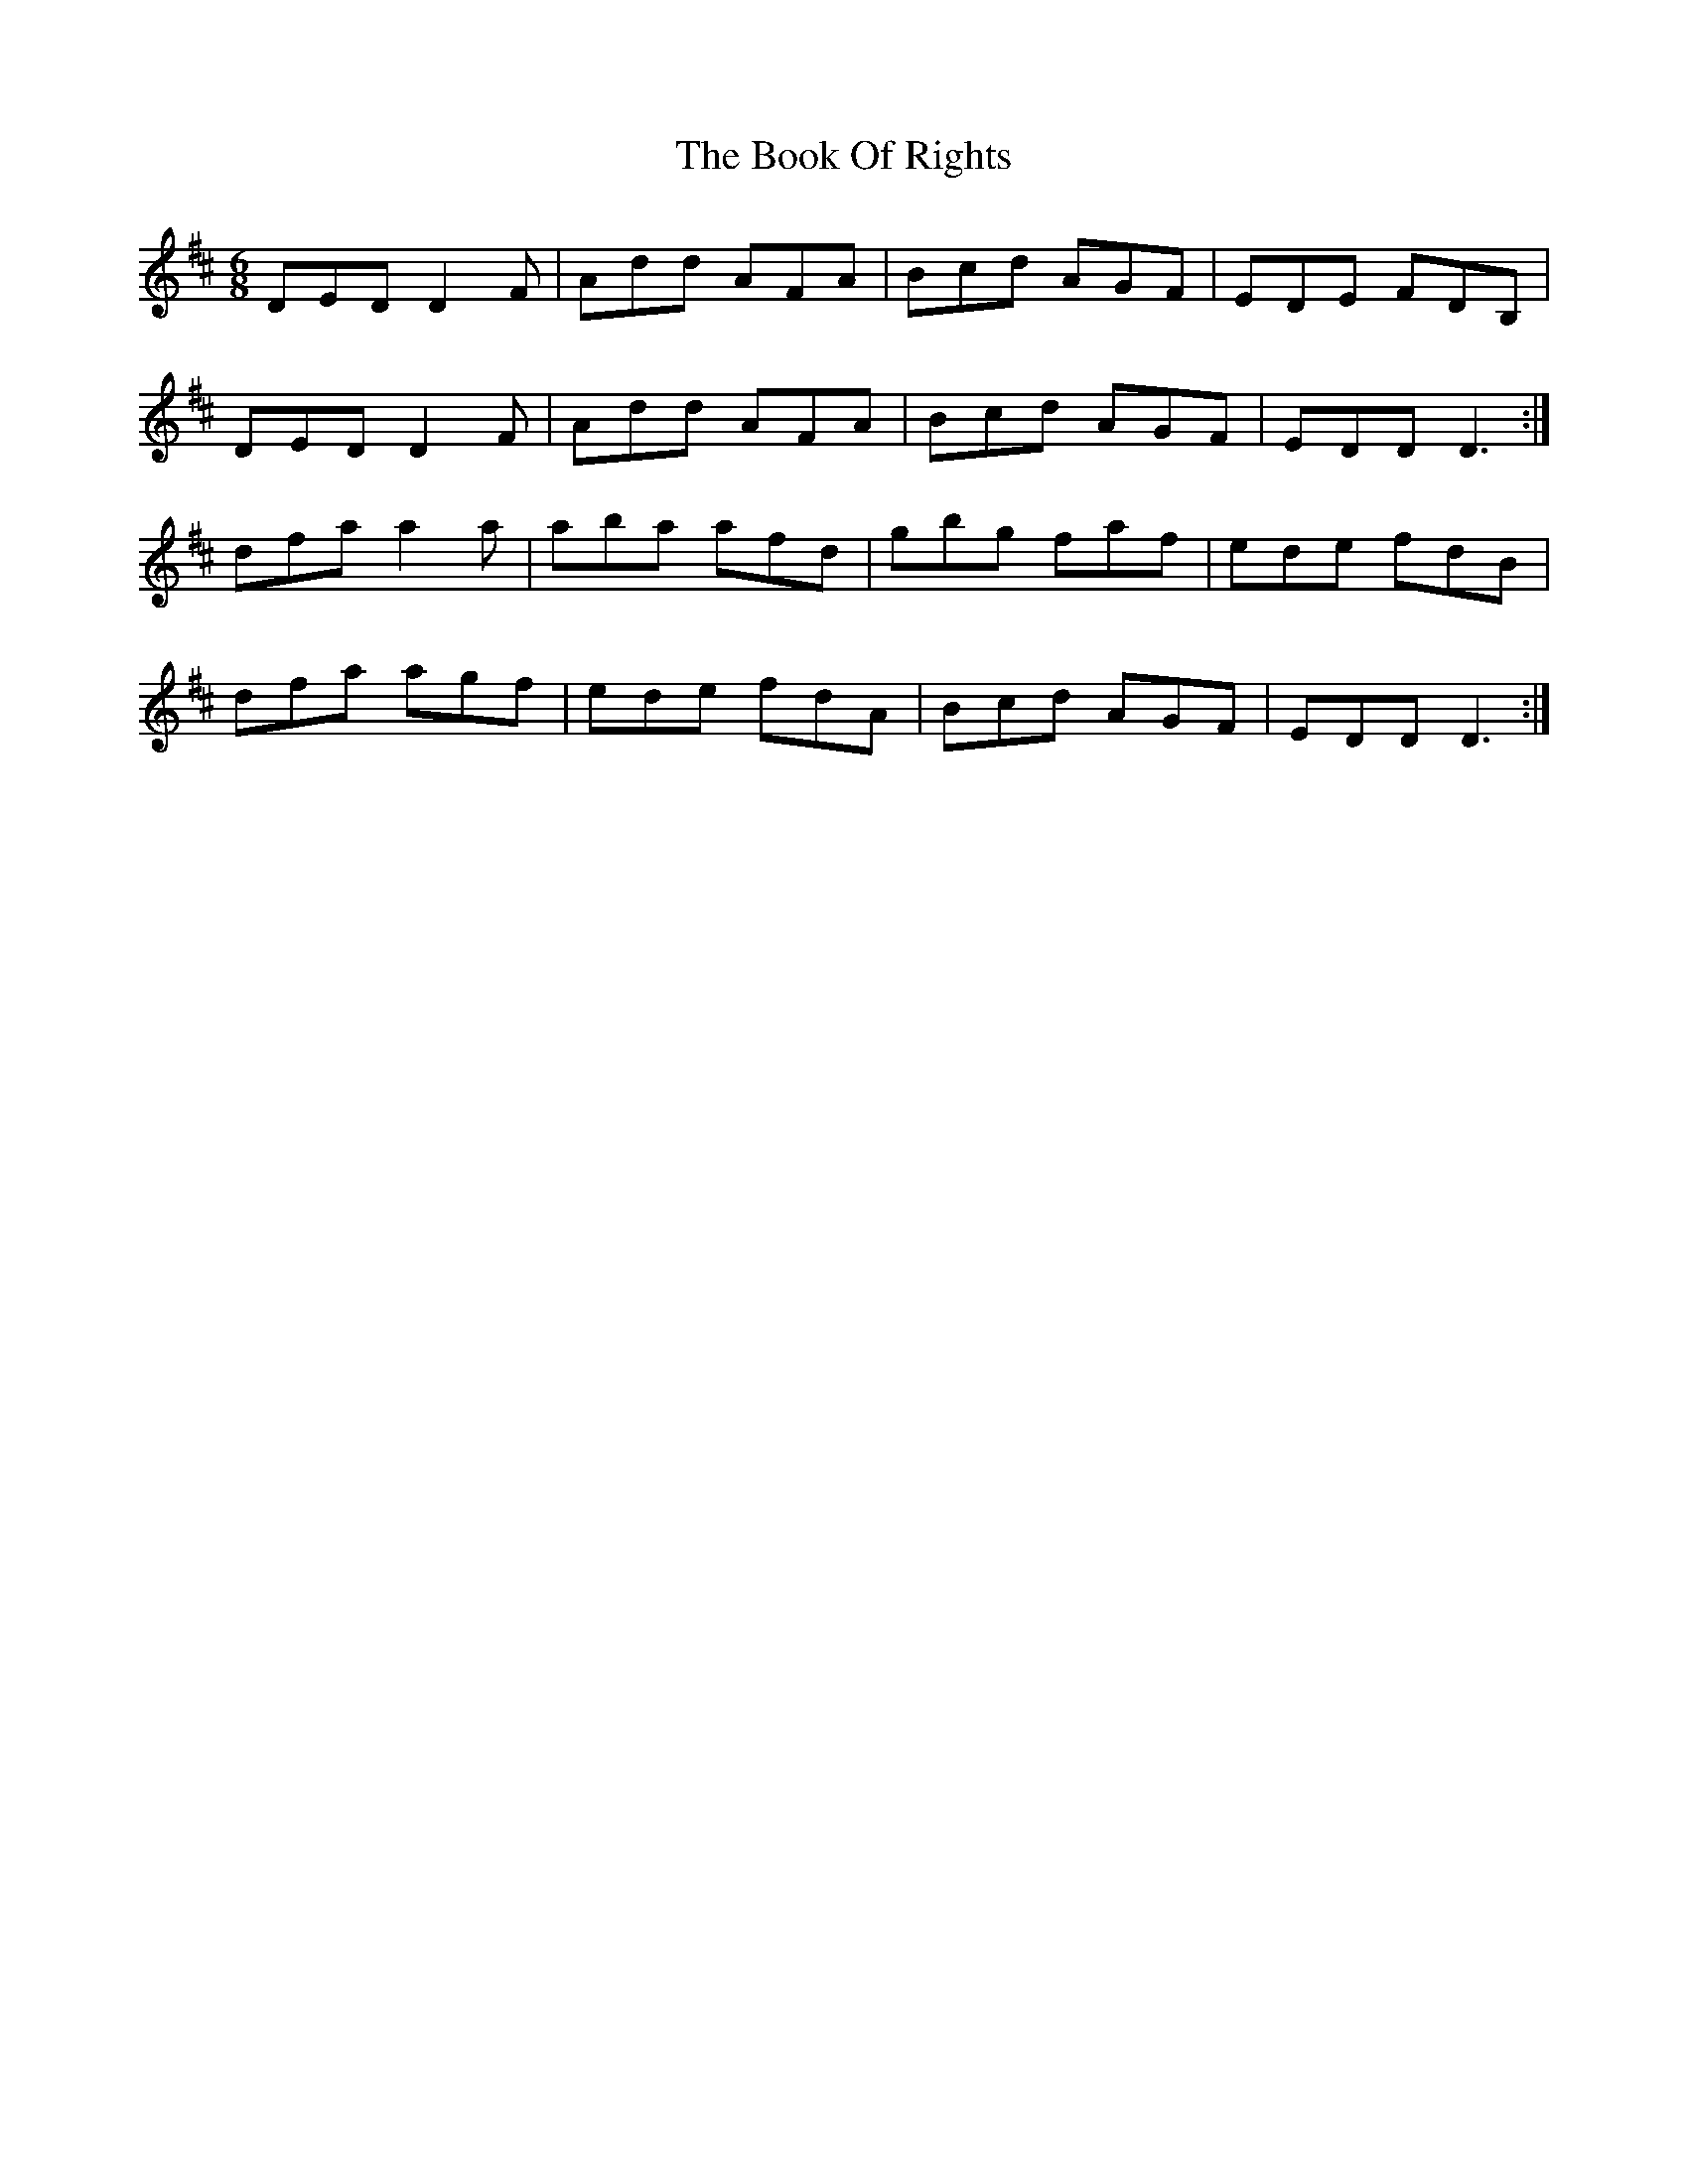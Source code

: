 X: 4515
T: Book Of Rights, The
R: jig
M: 6/8
K: Dmajor
DED D2F|Add AFA|Bcd AGF|EDE FDB,|
DED D2F|Add AFA|Bcd AGF|EDD D3:|
dfa a2a|aba afd|gbg faf|ede fdB|
dfa agf|ede fdA|Bcd AGF|EDD D3:|

